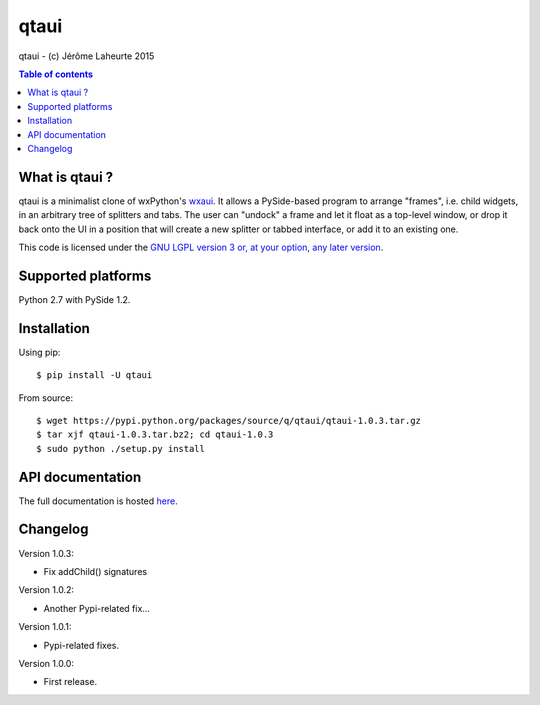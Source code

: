 
qtaui
=====

qtaui - (c) Jérôme Laheurte 2015

.. contents:: **Table of contents**

What is qtaui ?
---------------

qtaui is a minimalist clone of wxPython's `wxaui <https://wiki.wxwidgets.org/WxAUI>`_. It allows a PySide-based program to arrange "frames", i.e. child widgets, in an arbitrary tree of splitters and tabs. The user can "undock" a frame and let it float as a top-level window, or drop it back onto the UI in a position that will create a new splitter or tabbed interface, or add it to an existing one.

This code is licensed under the `GNU LGPL version 3 or, at your
option, any later version
<https://www.gnu.org/copyleft/lesser.html>`_.

Supported platforms
-------------------

Python 2.7 with PySide 1.2.

Installation
------------

Using pip::

  $ pip install -U qtaui

From source::

  $ wget https://pypi.python.org/packages/source/q/qtaui/qtaui-1.0.3.tar.gz
  $ tar xjf qtaui-1.0.3.tar.bz2; cd qtaui-1.0.3
  $ sudo python ./setup.py install

API documentation
-----------------

The full documentation is hosted `here <http://qtaui.readthedocs.io/en/release-1.0.3/>`_.

Changelog
---------

Version 1.0.3:

- Fix addChild() signatures

Version 1.0.2:

- Another Pypi-related fix...

Version 1.0.1:

- Pypi-related fixes.

Version 1.0.0:

- First release.
